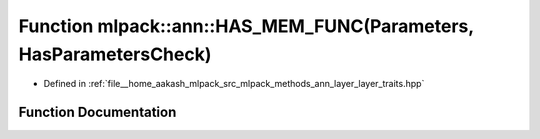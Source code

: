 .. _exhale_function_namespacemlpack_1_1ann_1add5ad48dbc07b098c8df806a7d100de7:

Function mlpack::ann::HAS_MEM_FUNC(Parameters, HasParametersCheck)
==================================================================

- Defined in :ref:`file__home_aakash_mlpack_src_mlpack_methods_ann_layer_layer_traits.hpp`


Function Documentation
----------------------


.. doxygenfunction:: mlpack::ann::HAS_MEM_FUNC(Parameters, HasParametersCheck)
